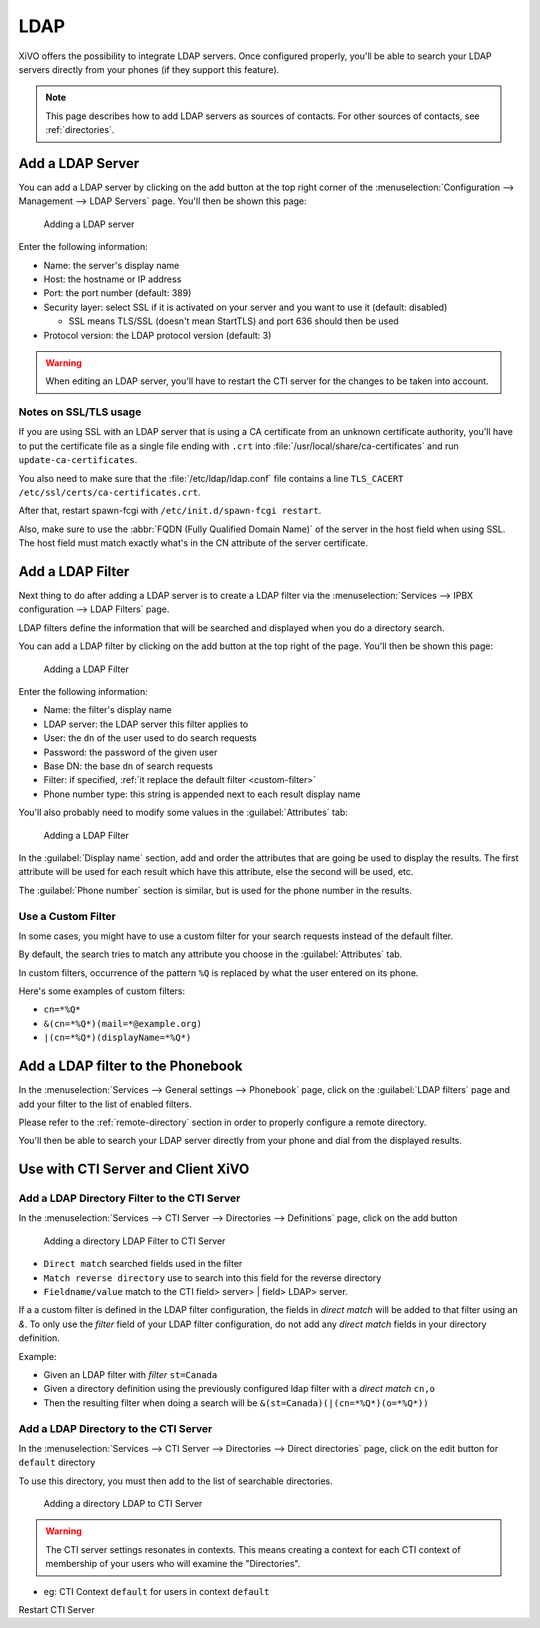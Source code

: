 .. _ldap:

****
LDAP
****

XiVO offers the possibility to integrate LDAP servers. Once configured properly,
you'll be able to search your LDAP servers directly from your phones (if they
support this feature).

.. note:: This page describes how to add LDAP servers as sources of contacts. For other sources of
          contacts, see :ref:`directories`.


Add a LDAP Server
=================

You can add a LDAP server by clicking on the add button at the top right corner of the
:menuselection:`Configuration --> Management --> LDAP Servers` page. You'll then
be shown this page:

.. figure:: images/ldap_addserver.png

   Adding a LDAP server

Enter the following information:

* Name: the server's display name
* Host: the hostname or IP address
* Port: the port number (default: 389)
* Security layer: select SSL if it is activated on your server and you want to use it (default: disabled)

  * SSL means TLS/SSL (doesn't mean StartTLS) and port 636 should then be used

* Protocol version: the LDAP protocol version (default: 3)

.. warning::

   When editing an LDAP server, you'll have to restart the CTI server
   for the changes to be taken into account.

.. _ldaps:

Notes on SSL/TLS usage
----------------------

If you are using SSL with an LDAP server that is using a CA certificate from an
unknown certificate authority, you'll have to put the certificate file as a
single file ending with ``.crt`` into :file:`/usr/local/share/ca-certificates`
and run ``update-ca-certificates``.

You also need to make sure that the :file:`/etc/ldap/ldap.conf` file contains a
line ``TLS_CACERT /etc/ssl/certs/ca-certificates.crt``.

After that, restart spawn-fcgi with ``/etc/init.d/spawn-fcgi restart``.

Also, make sure to use the :abbr:`FQDN (Fully Qualified Domain Name)` of the server
in the host field when using SSL. The host field must match exactly what's in the CN
attribute of the server certificate.


.. _add-ldap-filter:

Add a LDAP Filter
=================

Next thing to do after adding a LDAP server is to create a LDAP filter via the
:menuselection:`Services --> IPBX configuration --> LDAP Filters` page.

LDAP filters define the information that will be searched and displayed when you do a
directory search.

You can add a LDAP filter by clicking on the add button at the top right of the page.
You'll then be shown this page:

.. figure:: images/ldap_addfilter.png

   Adding a LDAP Filter

Enter the following information:

* Name: the filter's display name
* LDAP server: the LDAP server this filter applies to
* User: the ``dn`` of the user used to do search requests
* Password: the password of the given user
* Base DN: the base ``dn`` of search requests
* Filter: if specified, :ref:`it replace the default filter <custom-filter>`
* Phone number type: this string is appended next to each result display name

You'll also probably need to modify some values in the :guilabel:`Attributes` tab:

.. figure:: images/ldap_addfilter2.png

   Adding a LDAP Filter

In the :guilabel:`Display name` section, add and order the attributes that are going be used
to display the results. The first attribute will be used for each result which have this
attribute, else the second will be used, etc.

The :guilabel:`Phone number` section is similar, but is used for the phone number in the
results.


.. _custom-filter:

Use a Custom Filter
-------------------

In some cases, you might have to use a custom filter for your search requests instead
of the default filter.

By default, the search tries to match any attribute you choose in the :guilabel:`Attributes`
tab.

In custom filters, occurrence of the pattern ``%Q`` is replaced by what the user entered
on its phone.

Here's some examples of custom filters:

* ``cn=*%Q*``
* ``&(cn=*%Q*)(mail=*@example.org)``
* ``|(cn=*%Q*)(displayName=*%Q*)``


Add a LDAP filter to the Phonebook
==================================

In the :menuselection:`Services --> General settings --> Phonebook` page, click
on the :guilabel:`LDAP filters` page and add your filter to the list of enabled
filters.

Please refer to the :ref:`remote-directory` section in order to properly configure a remote directory.

You'll then be able to search your LDAP server directly from your phone and dial
from the displayed results.


Use with CTI Server and Client XiVO
===================================

Add a LDAP Directory Filter to the CTI Server
---------------------------------------------

In the :menuselection:`Services --> CTI Server --> Directories --> Definitions` page,
click on the add button

.. figure:: images/ctiserver_add_ldap_directory_filter.png

   Adding a directory LDAP Filter to CTI Server

* ``Direct match`` searched fields used in the filter
* ``Match reverse directory`` use to search into this field for the reverse directory
* ``Fieldname/value`` match to the CTI field> server> | field> LDAP> server.

If a a custom filter is defined in the LDAP filter configuration, the fields in `direct
match` will be added to that filter using an `&`. To only use the
`filter` field of your LDAP filter configuration, do not add any
`direct match` fields in your directory definition.

Example:

* Given an LDAP filter with `filter` ``st=Canada``
* Given a directory definition using the previously configured ldap filter with a
  `direct match` ``cn,o``
* Then the resulting filter when doing a search will be ``&(st=Canada)(|(cn=*%Q*)(o=*%Q*))``


Add a LDAP Directory to the CTI Server
--------------------------------------

In the :menuselection:`Services --> CTI Server --> Directories --> Direct directories` page,
click on the edit button for ``default`` directory

To use this directory, you must then add to the list of searchable directories.

.. figure:: images/ctiserver_add_ldap_directories.png

   Adding a directory LDAP to CTI Server


.. warning:: The CTI server settings resonates in contexts. This means creating a context for each 
   CTI context of membership of your users who will examine the "Directories".

* eg: CTI Context ``default`` for users in context ``default``

Restart CTI Server
